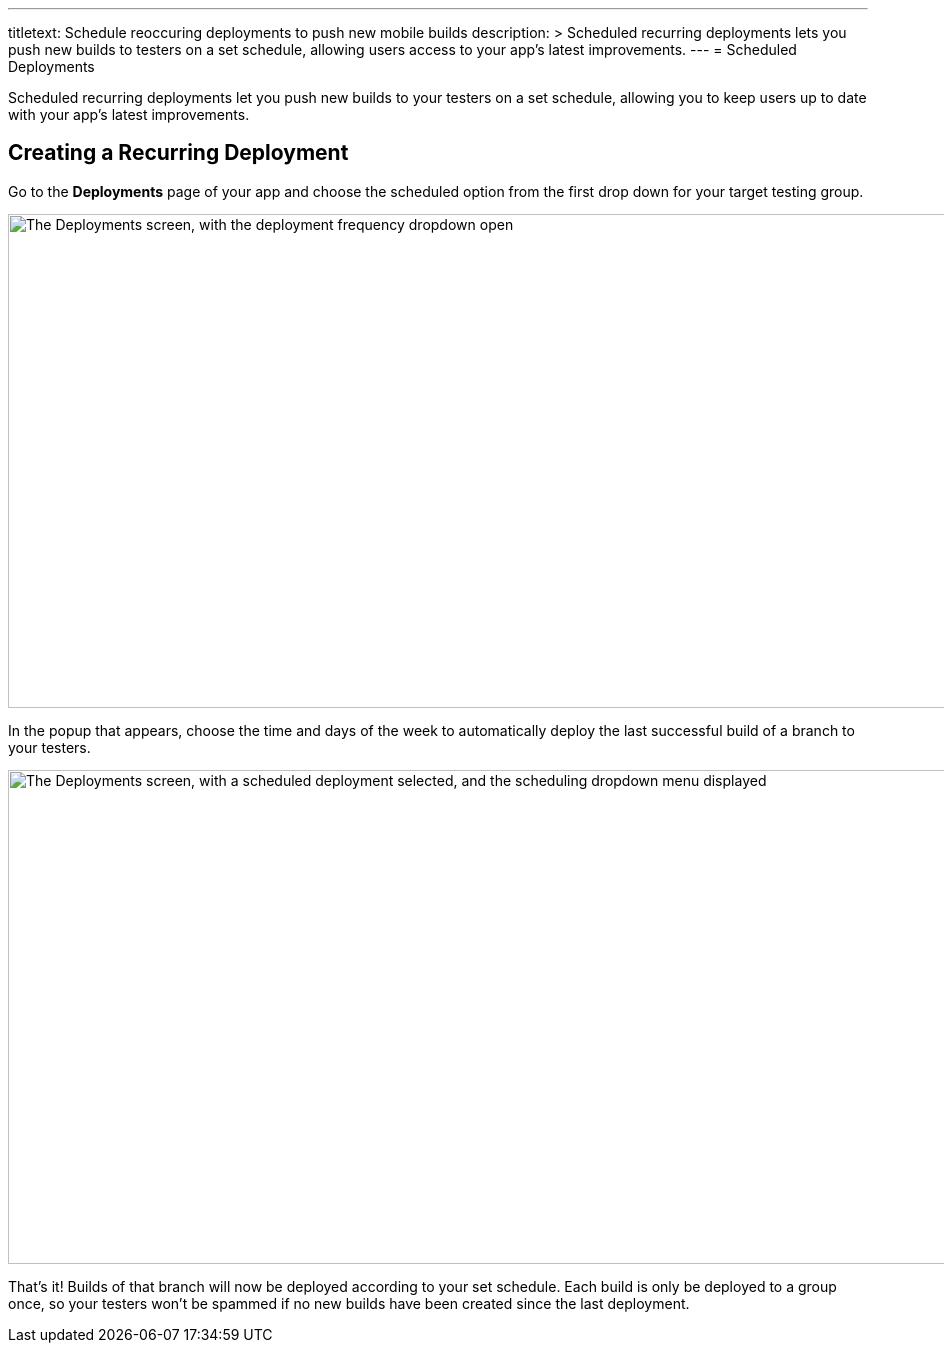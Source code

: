 --- 
titletext: Schedule reoccuring deployments to push new mobile builds 
description: >
  Scheduled recurring deployments lets you push new builds to testers on a set
  schedule, allowing users access to your app’s latest improvements.
---
= Scheduled Deployments

Scheduled recurring deployments let you push new builds to your testers
on a set schedule, allowing you to keep users up to date with your app's
latest improvements.

== Creating a Recurring Deployment

Go to the **Deployments** page of your app and choose the scheduled
option from the first drop down for your target testing group.

image:img/Deployments---Schedule---1.png["The Deployments screen, with
the deployment frequency dropdown open", 1500, 494]

In the popup that appears, choose the time and days of the week to
automatically deploy the last successful build of a branch to your
testers.

image:img/Deployments---Schedule---2.png["The Deployments screen, with a
scheduled deployment selected, and the scheduling dropdown menu
displayed", 1500, 494]

That's it! Builds of that branch will now be deployed according to your
set schedule. Each build is only be deployed to a group once, so your
testers won’t be spammed if no new builds have been created since the
last deployment.
